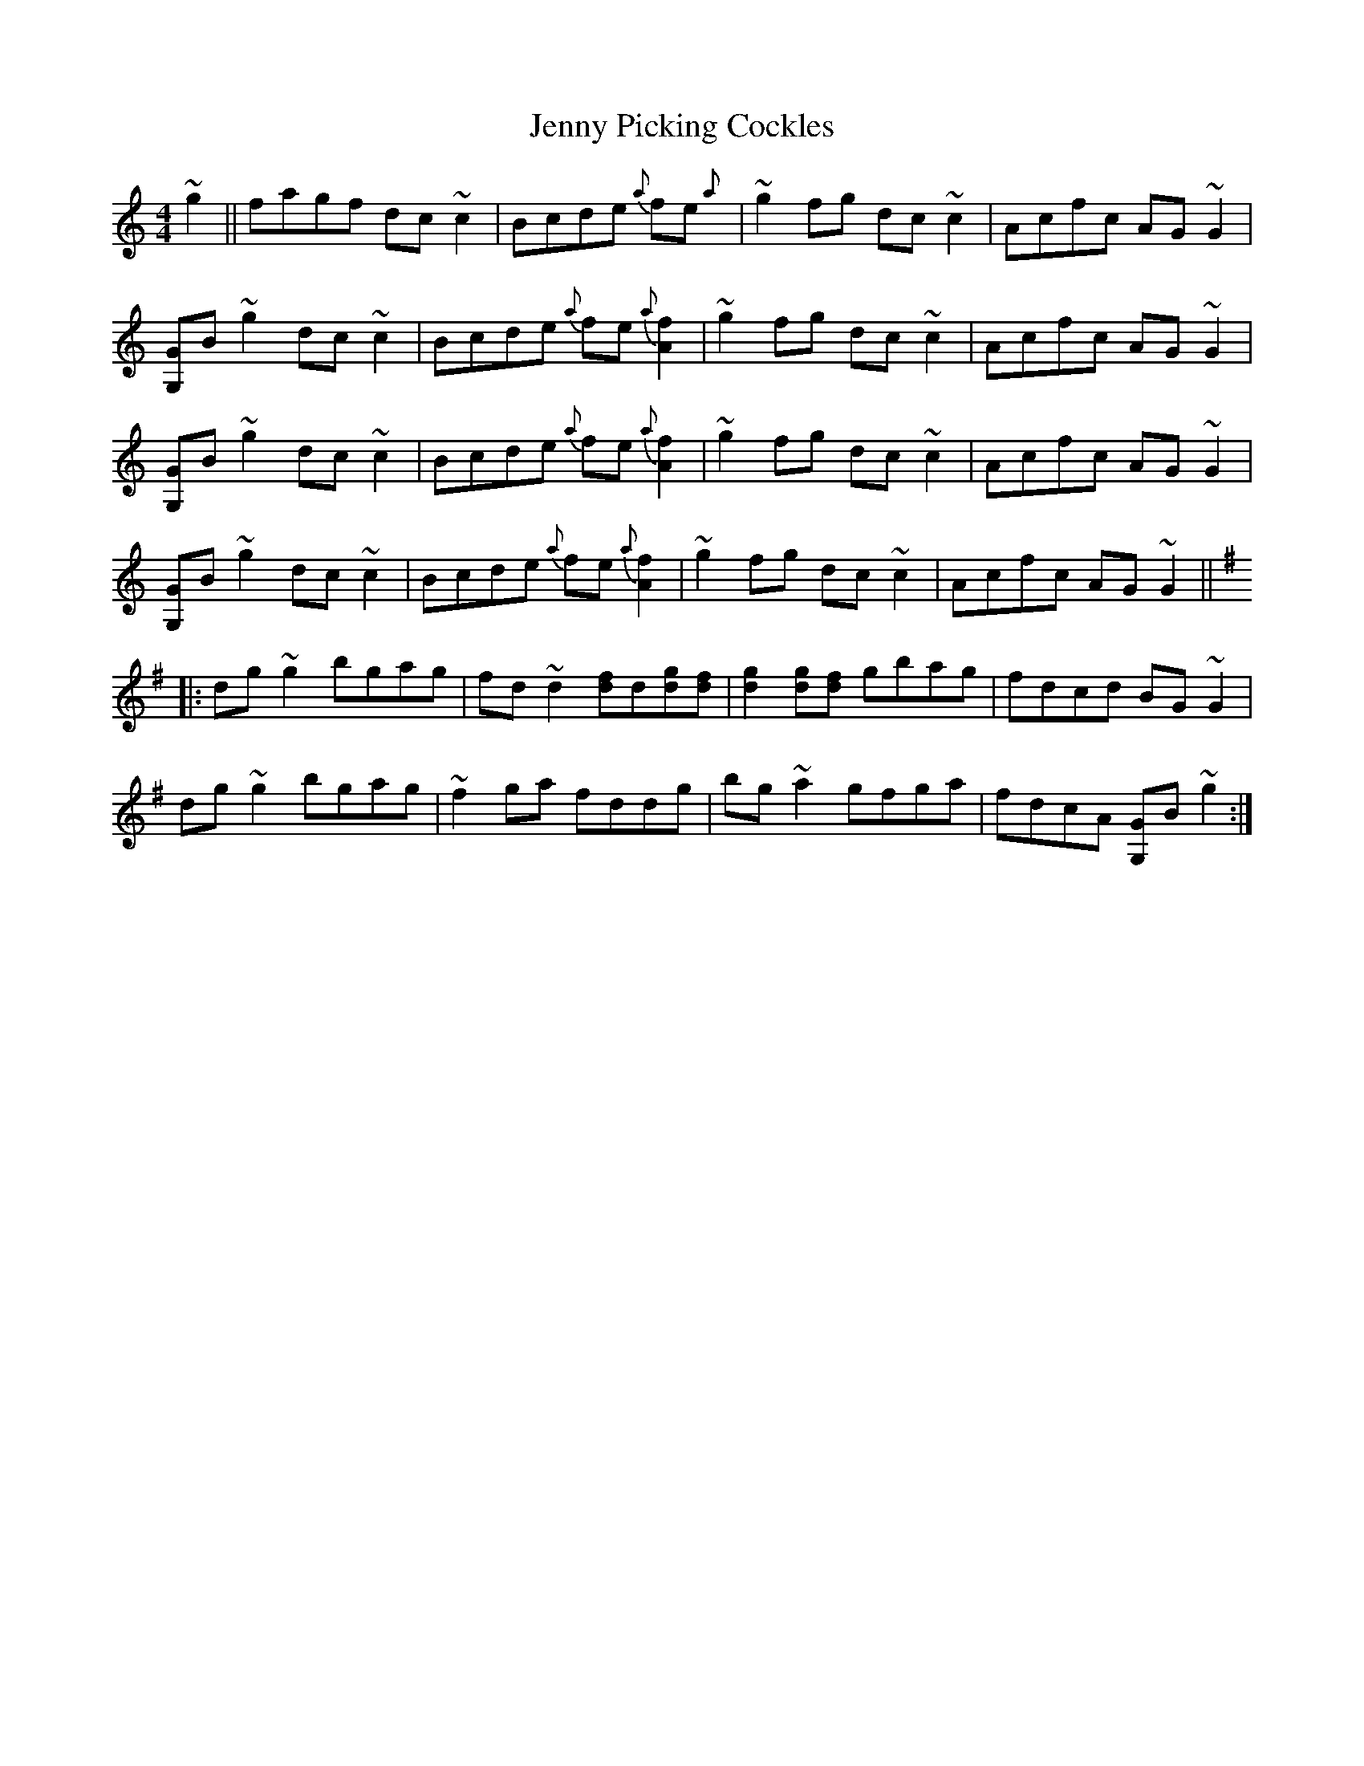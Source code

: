 X: 19730
T: Jenny Picking Cockles
R: reel
M: 4/4
K: Cmajor
~g2||fagf dc~c2|Bcde {a}fe{a}+A2.f2+|~g2fg dc~c2|Acfc AG~G2|
[G,G]B~g2dc~c2|Bcde {a}fe{a}[A2.f2]|~g2fg dc~c2|Acfc AG~G2|
[G,G]B~g2 dc~c2|Bcde {a}fe{a}[A2.f2]|~g2fg dc~c2|Acfc AG~G2|
[G,G]B~g2 dc~c2|Bcde {a}fe{a}[A2.f2]|~g2fg dc~c2|Acfc AG~G2||
K:G
|:dg~g2 bgag|fd~d2 [df]d[dg][df]|[d2g2][dg][df] gbag|fdcd BG~G2|
dg~g2bgag|~f2ga fddg|bg~a2 gfga|fdcA [G,G]B~g2:|

